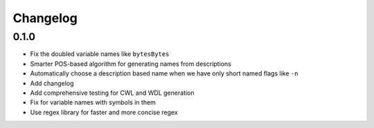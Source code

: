 Changelog
=========

0.1.0
-----
* Fix the doubled variable names like ``bytesBytes``
* Smarter POS-based algorithm for generating names from descriptions
* Automatically choose a description based name when we have only short named flags like ``-n``
* Add changelog
* Add comprehensive testing for CWL and WDL generation
* Fix for variable names with symbols in them
* Use regex library for faster and more concise regex

